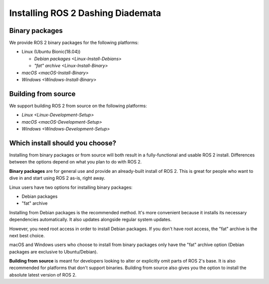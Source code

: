 Installing ROS 2 Dashing Diademata
==================================

Binary packages
---------------

We provide ROS 2 binary packages for the following platforms:

* Linux (Ubuntu Bionic(18.04))

  * `Debian packages <Linux-Install-Debians>`
  * `"fat" archive <Linux-Install-Binary>`

* `macOS <macOS-Install-Binary>`
* `Windows <Windows-Install-Binary>`


.. _building-from-source:

Building from source
--------------------

We support building ROS 2 from source on the following platforms:


* `Linux <Linux-Development-Setup>`
* `macOS <macOS-Development-Setup>`
* `Windows <Windows-Development-Setup>`


Which install should you choose?
--------------------------------

Installing from binary packages or from source will both result in a fully-functional and usable ROS 2 install.
Differences between the options depend on what you plan to do with ROS 2.

**Binary packages** are for general use and provide an already-built install of ROS 2.
This is great for people who want to dive in and start using ROS 2 as-is, right away.

Linux users have two options for installing binary packages:

- Debian packages
- "fat" archive

Installing from Debian packages is the recommended method.
It's more convenient because it installs its necessary dependencies automatically.
It also updates alongside regular system updates.

However, you need root access in order to install Debian packages.
If you don't have root access, the "fat" archive is the next best choice.

macOS and Windows users who choose to install from binary packages only have the "fat" archive option
(Debian packages are exclusive to Ubuntu/Debian).

**Building from source** is meant for developers looking to alter or explicitly omit parts of ROS 2's base.
It is also recommended for platforms that don't support binaries.
Building from source also gives you the option to install the absolute latest version of ROS 2.
